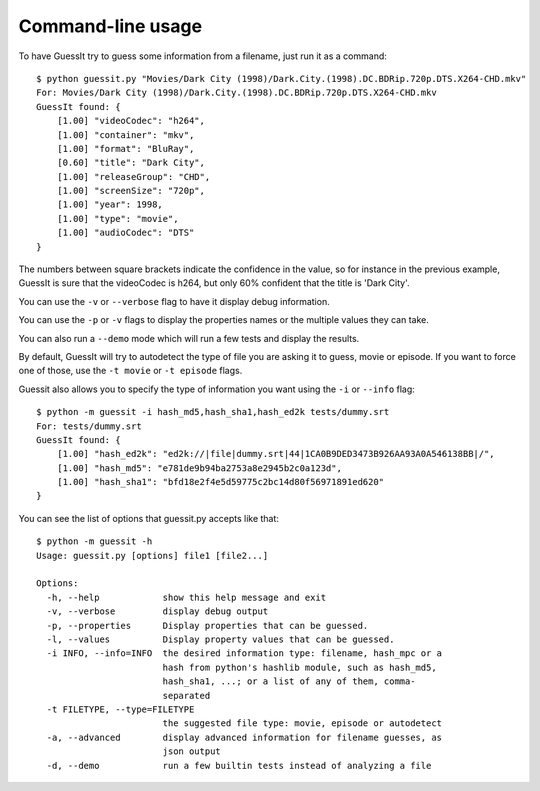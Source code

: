 .. _commandline:

Command-line usage
==================

To have GuessIt try to guess some information from a filename, just run it as a command::

    $ python guessit.py "Movies/Dark City (1998)/Dark.City.(1998).DC.BDRip.720p.DTS.X264-CHD.mkv"
    For: Movies/Dark City (1998)/Dark.City.(1998).DC.BDRip.720p.DTS.X264-CHD.mkv
    GuessIt found: {
        [1.00] "videoCodec": "h264",
        [1.00] "container": "mkv",
        [1.00] "format": "BluRay",
        [0.60] "title": "Dark City",
        [1.00] "releaseGroup": "CHD",
        [1.00] "screenSize": "720p",
        [1.00] "year": 1998,
        [1.00] "type": "movie",
        [1.00] "audioCodec": "DTS"
    }

The numbers between square brackets indicate the confidence in the
value, so for instance in the previous example, GuessIt is sure that
the videoCodec is h264, but only 60% confident that the title is
'Dark City'.


You can use the ``-v`` or ``--verbose`` flag to have it display debug information.

You can use the ``-p`` or ``-v`` flags to display the properties names or the
multiple values they can take.

You can also run a ``--demo`` mode which will run a few tests and
display the results.

By default, GuessIt will try to autodetect the type of file you are asking it to
guess, movie or episode. If you want to force one of those, use the ``-t movie`` or
``-t episode`` flags.

Guessit also allows you to specify the type of information you want
using the ``-i`` or ``--info`` flag::

    $ python -m guessit -i hash_md5,hash_sha1,hash_ed2k tests/dummy.srt
    For: tests/dummy.srt
    GuessIt found: {
        [1.00] "hash_ed2k": "ed2k://|file|dummy.srt|44|1CA0B9DED3473B926AA93A0A546138BB|/",
        [1.00] "hash_md5": "e781de9b94ba2753a8e2945b2c0a123d",
        [1.00] "hash_sha1": "bfd18e2f4e5d59775c2bc14d80f56971891ed620"
    }


You can see the list of options that guessit.py accepts like that::

    $ python -m guessit -h
    Usage: guessit.py [options] file1 [file2...]

    Options:
      -h, --help            show this help message and exit
      -v, --verbose         display debug output
      -p, --properties      Display properties that can be guessed.
      -l, --values          Display property values that can be guessed.
      -i INFO, --info=INFO  the desired information type: filename, hash_mpc or a
                            hash from python's hashlib module, such as hash_md5,
                            hash_sha1, ...; or a list of any of them, comma-
                            separated
      -t FILETYPE, --type=FILETYPE
                            the suggested file type: movie, episode or autodetect
      -a, --advanced        display advanced information for filename guesses, as
                            json output
      -d, --demo            run a few builtin tests instead of analyzing a file

